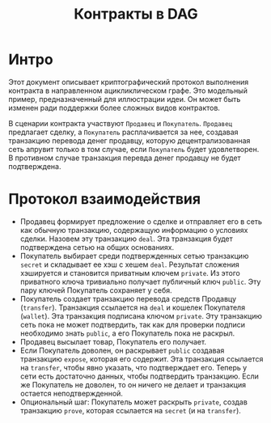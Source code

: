 #+STARTUP: showall indent hidestars

#+TITLE: Контракты в DAG

* Интро

Этот документ описывает криптографический протокол выполнения контракта в направленном
ацикликлическом графе. Это модельный пример, предназначенный для иллюстрации идеи. Он
может быть изменен ради поддержки более сложных видов контрактов.

В сценарии контракта участвуют ~Продавец~ и ~Покупатель~. ~Продавец~ предлагает сделку,
а ~Покупатель~ расплачивается за нее, создавая транзакцию перевода денег продавцу,
которую децентрализованная сеть апрувит только в том случае, если ~Покупатель~ будет
удовлетворен. В противном случае транзакция перевда денег продавцу не будет
подтверждена.

* Протокол взаимодействия

[[img:dag-contract.png]]

- Продавец формирует предложение о сделке и отправляет его в сеть как обычную
  транзакцию, содержащую информацию о условиях сделки. Назовем эту транзакцию
  ~deal~. Эта транзакция будет подтверждена сетью на общих основаниях.
- Покупатель выбирает среди подтвержденных сетью транзакцию ~secret~ и складывает ее
  хэш с хешем ~deal~. Результат сложения хэшируется и становится приватным ключем
  ~private~. Из этого приватного ключа тривиально получает публичный ключ ~public~. Эту
  пару ключей Покупатель сохраняет у себя.
- Покупатель создает транзакцию перевода средств Продавцу (~transfer~). Транзакция
  ссылается на ~deal~ и кошелек Покупателя (~wallet~). Эта транзакция подписана ключом
  ~private~. Эту транзакцию сеть пока не может подтвердить, так как для проверки
  подписи необходимо знать ~public~, а его Покупатель пока не раскрыл.
- Продавец высылает товар, Покупатель его получает.
- Если Покупатель доволен, он раскрывает ~public~ создавая транзакцию ~expose~, которая
  его содержит. Эта транзакция ссылается на ~transfer~, чтобы явно указать, что
  подтверждает его. Теперь у сети есть достаточно данных, чтобы подтвердить
  транзакцию. Если же Покупатель не доволен, то он ничего не делает и транзакция
  остается неподтвержденной.
- Опциональный шаг: Покупатель может раскрыть ~private~, создав транзакцию ~prove~,
  которая ссылается на ~secret~ (и на ~transfer~).
